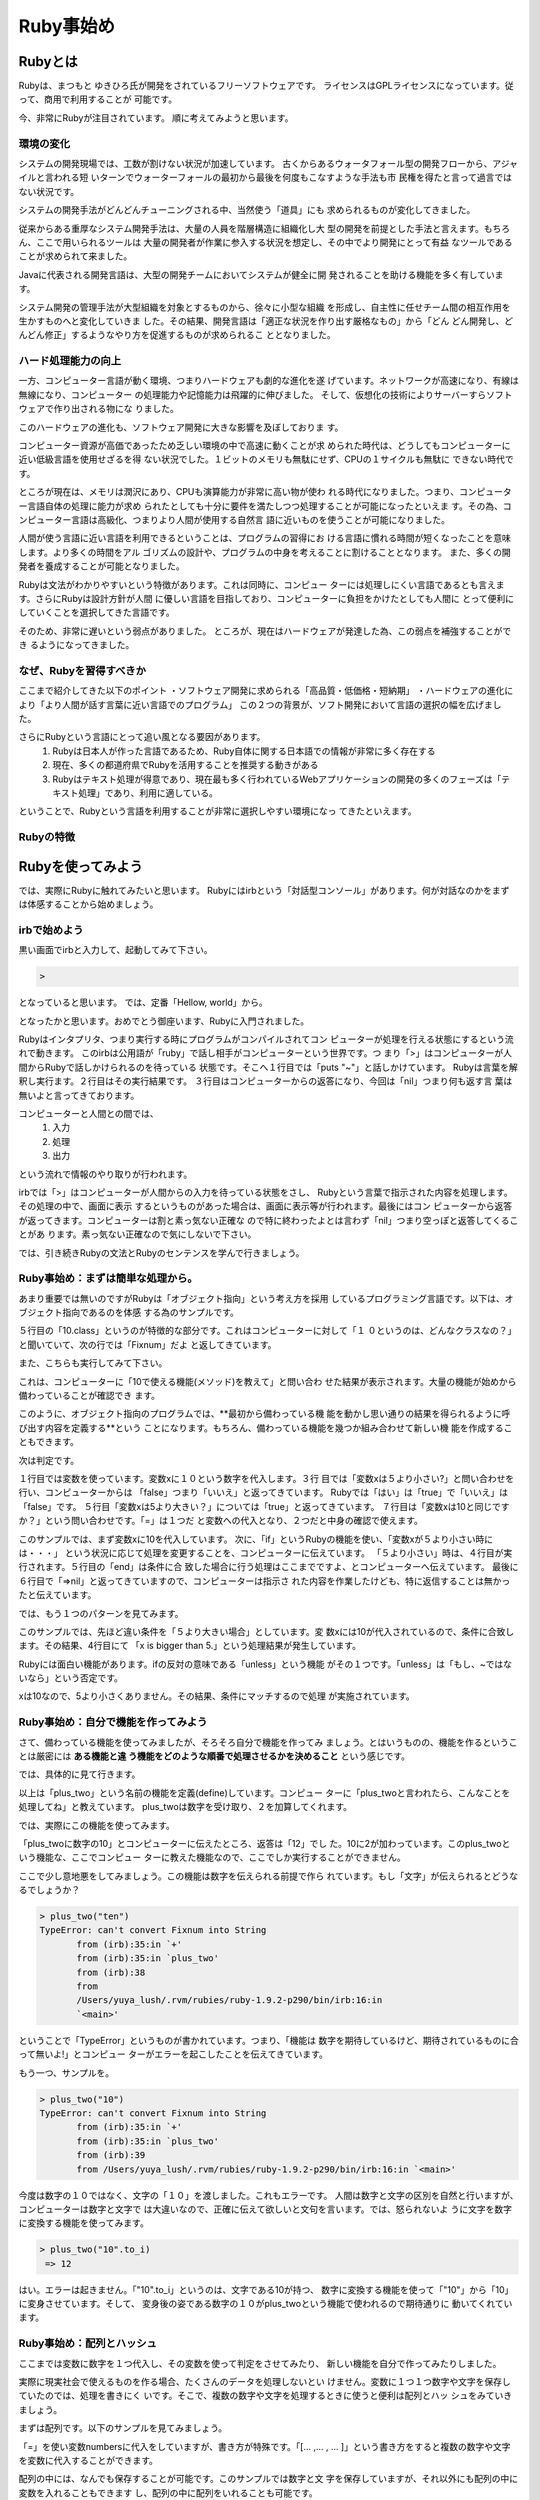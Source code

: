 ===============================
Ruby事始め
===============================


Rubyとは
====================

Rubyは、まつもと ゆきひろ氏が開発をされているフリーソフトウェアです。
ライセンスはGPLライセンスになっています。従って、商用で利用することが
可能です。

今、非常にRubyが注目されています。
順に考えてみようと思います。


環境の変化
----------

システムの開発現場では、工数が割けない状況が加速しています。
古くからあるウォータフォール型の開発フローから、アジャイルと言われる短
いターンでウォーターフォールの最初から最後を何度もこなすような手法も市
民権を得たと言って過言ではない状況です。

システムの開発手法がどんどんチューニングされる中、当然使う「道具」にも
求められるものが変化してきました。

従来からある重厚なシステム開発手法は、大量の人員を階層構造に組織化し大
型の開発を前提とした手法と言えます。もちろん、ここで用いられるツールは
大量の開発者が作業に参入する状況を想定し、その中でより開発にとって有益
なツールであることが求められて来ました。

Javaに代表される開発言語は、大型の開発チームにおいてシステムが健全に開
発されることを助ける機能を多く有しています。

システム開発の管理手法が大型組織を対象とするものから、徐々に小型な組織
を形成し、自主性に任せチーム間の相互作用を生かすものへと変化していきま
した。その結果、開発言語は「適正な状況を作り出す厳格なもの」から「どん
どん開発し、どんどん修正」するようなやり方を促進するものが求められるこ
ととなりました。

ハード処理能力の向上
--------------------

一方、コンピューター言語が動く環境、つまりハードウェアも劇的な進化を遂
げています。ネットワークが高速になり、有線は無線になり、コンピューター
の処理能力や記憶能力は飛躍的に伸びました。
そして、仮想化の技術によりサーバーすらソフトウェアで作り出される物にな
りました。

このハードウェアの進化も、ソフトウェア開発に大きな影響を及ぼしておりま
す。

コンピューター資源が高価であったため乏しい環境の中で高速に動くことが求
められた時代は、どうしてもコンピューターに近い低級言語を使用せざるを得
ない状況でした。１ビットのメモリも無駄にせず、CPUの１サイクルも無駄に
できない時代です。

ところが現在は、メモリは潤沢にあり、CPUも演算能力が非常に高い物が使わ
れる時代になりました。つまり、コンピューター言語自体の処理に能力が求め
られたとしても十分に要件を満たしつつ処理することが可能になったといえま
す。その為、コンピューター言語は高級化、つまりより人間が使用する自然言
語に近いものを使うことが可能になりました。

人間が使う言語に近い言語を利用できるということは、プログラムの習得にお
ける言語に慣れる時間が短くなったことを意味します。より多くの時間をアル
ゴリズムの設計や、プログラムの中身を考えることに割けることとなります。
また、多くの開発者を養成することが可能となりました。

Rubyは文法がわかりやすいという特徴があります。これは同時に、コンピュー
ターには処理しにくい言語であるとも言えます。さらにRubyは設計方針が人間
に優しい言語を目指しており、コンピューターに負担をかけたとしても人間に
とって便利にしていくことを選択してきた言語です。

そのため、非常に遅いという弱点がありました。
ところが、現在はハードウェアが発達した為、この弱点を補強することができ
るようになってきました。


なぜ、Rubyを習得すべきか
------------------------------

ここまで紹介してきた以下のポイント
・ソフトウェア開発に求められる「高品質・低価格・短納期」
・ハードウェアの進化により「より人間が話す言葉に近い言語でのプログラム」
この２つの背景が、ソフト開発において言語の選択の幅を広げました。

さらにRubyという言語にとって追い風となる要因があります。
    #. Rubyは日本人が作った言語であるため、Ruby自体に関する日本語での情報が非常に多く存在する
    #. 現在、多くの都道府県でRubyを活用することを推奨する動きがある
    #. Rubyはテキスト処理が得意であり、現在最も多く行われているWebアプリケーションの開発の多くのフェーズは「テキスト処理」であり、利用に適している。

ということで、Rubyという言語を利用することが非常に選択しやすい環境になっ
てきたといえます。

Rubyの特徴
------------------------------



Rubyを使ってみよう
==============================

では、実際にRubyに触れてみたいと思います。
Rubyにはirbという「対話型コンソール」があります。何が対話なのかをまず
は体感することから始めましょう。

irbで始めよう
------------------------------

黒い画面でirbと入力して、起動してみて下さい。

.. code-block:: none

    >

となっていると思います。
では、定番「Hellow, world」から。

.. code-block:: none
    :linenos:

    > puts "Hellow, World!"
    Hellow, World!
    => nil

となったかと思います。おめでとう御座います、Rubyに入門されました。

Rubyはインタプリタ、つまり実行する時にプログラムがコンパイルされてコン
ピューターが処理を行える状態にするという流れで動きます。
このirbは公用語が「ruby」で話し相手がコンピューターという世界です。つ
まり「>」はコンピューターが人間からRubyで話しかけられるのを待っている
状態です。そこへ１行目では「puts "~"」と話しかけています。
Rubyは言葉を解釈し実行ます。２行目はその実行結果です。
３行目はコンピューターからの返答になり、今回は「nil」つまり何も返す言
葉は無いよと言ってきております。

コンピューターと人間との間では、
 #. 入力
 #. 処理
 #. 出力

という流れで情報のやり取りが行われます。

irbでは「>」はコンピューターが人間からの入力を待っている状態をさし、
Rubyという言葉で指示された内容を処理します。その処理の中で、画面に表示
するというものがあった場合は、画面に表示等が行われます。最後にはコン
ピューターから返答が返ってきます。コンピューターは割と素っ気ない正確な
ので特に終わったよとは言わず「nil」つまり空っぽと返答してくることがあ
ります。素っ気ない正確なので気にしないで下さい。

では、引き続きRubyの文法とRubyのセンテンスを学んで行きましょう。

Ruby事始め：まずは簡単な処理から。
-------------------------------------

あまり重要では無いのですがRubyは「オブジェクト指向」という考え方を採用
しているプログラミング言語です。以下は、オブジェクト指向であるのを体感
する為のサンプルです。

.. code-block:: none
    :linenos:

    > 4
     => 4 
    > 10
     => 10 
    > 10.class
     => Fixnum 
    > 10+10
     => 20 

５行目の「10.class」というのが特徴的な部分です。これはコンピューターに対して「１
０というのは、どんなクラスなの？」と聞いていて、次の行では「Fixnum」だよ
と返してきています。

また、こちらも実行してみて下さい。

.. code-block:: none
    :linenos:

    > 10.methods
     => [:to_s, :-@, :+, :-, :*, :/, :div,   ・・・・

これは、コンピューターに「10で使える機能(メソッド)を教えて」と問い合わ
せた結果が表示されます。大量の機能が始めから備わっていることが確認でき
ます。

このように、オブジェクト指向のプログラムでは、**最初から備わっている機
能を動かし思い通りの結果を得られるように呼び出す内容を定義する**という
ことになります。もちろん、備わっている機能を幾つか組み合わせて新しい機
能を作成することもできます。

次は判定です。

.. code-block:: none
    :linenos:

    > x = 10
     => 10 
    > x < 5
     => false 
    > x > 5
     => true 
    > x == 10
     => true 

１行目では変数を使っています。変数xに１０という数字を代入します。３行
目では「変数xは５より小さい?」と問い合わせを行い、コンピューターからは
「false」つまり「いいえ」と返ってきています。
Rubyでは「はい」は「true」で「いいえ」は「false」です。
５行目「変数xは5より大きい？」については「true」と返ってきています。
７行目は「変数xは10と同じですか？」という問い合わせです。「=」は１つだ
と変数への代入となり、２つだと中身の確認で使えます。

.. code-block:: none
    :linenos:

    > x = 10
     => 10 
    > if x < 5
    ?>   puts "x is smaller than 5."
    ?>   end
     => nil 

このサンプルでは、まず変数xに10を代入しています。
次に、「if」というRubyの機能を使い、「変数xが５より小さい時には・・・」
という状況に応じて処理を変更することを、コンピューターに伝えています。
「５より小さい」時は、４行目が実行されます。５行目の「end」は条件に合
致した場合に行う処理はここまでですよ、とコンピューターへ伝えています。
最後に６行目で「=>nil」と返ってきていますので、コンピューターは指示さ
れた内容を作業したけども、特に返信することは無かったと伝えています。

では、もう１つのパターンを見てみます。

.. code-block:: none
    :linenos:

     > if x > 5
    ?>   puts "x is bigger than 5."
    ?>   end
    x is bigger than 5.
     => nil 

このサンプルでは、先ほど違い条件を「５より大きい場合」としています。変
数xには10が代入されているので、条件に合致します。その結果、4行目にて
「x is bigger than 5.」という処理結果が発生しています。

Rubyには面白い機能があります。ifの反対の意味である「unless」という機能
がその１つです。「unless」は「もし、~ではないなら」という否定です。

.. code-block:: none
    :linenos:

     > unless x < 5
    ?>   puts "x is not smaller than 5."
    ?>   end
    x is not smaller than 5.

xは10なので、5より小さくありません。その結果、条件にマッチするので処理
が実施されています。


Ruby事始め：自分で機能を作ってみよう
----------------------------------------

さて、備わっている機能を使ってみましたが、そろそろ自分で機能を作ってみ
ましょう。とはいうものの、機能を作るということは厳密には **ある機能と違
う機能をどのような順番で処理させるかを決めること** という感じです。

では、具体的に見て行きます。

.. code-block:: none
    :linenos:

     > def plus_two(num)
    ?>   num += 2
    ?>   end
     => nil 

以上は「plus_two」という名前の機能を定義(define)しています。コンピュー
ターに「plus_twoと言われたら、こんなことを処理してね」と教えています。
plus_twoは数字を受け取り、２を加算してくれます。

では、実際にこの機能を使ってみます。

.. code-block:: none
    :linenos:

    > plus_two(10)
     => 12 

「plus_twoに数字の10」とコンピューターに伝えたところ、返答は「12」でし
た。10に2が加わっています。このplus_twoという機能な、ここでコンピュー
ターに教えた機能なので、ここでしか実行することができません。

ここで少し意地悪をしてみましょう。この機能は数字を伝えられる前提で作ら
れています。もし「文字」が伝えられるとどうなるでしょうか？

.. code-block:: none

 > plus_two("ten") 
 TypeError: can't convert Fixnum into String
 	from (irb):35:in `+'
 	from (irb):35:in `plus_two'
 	from (irb):38
 	from
 	/Users/yuya_lush/.rvm/rubies/ruby-1.9.2-p290/bin/irb:16:in
 	`<main>'

ということで「TypeError」というものが書かれています。つまり、「機能は
数字を期待しているけど、期待されているものに合って無いよ!」とコンピュー
ターがエラーを起こしたことを伝えてきています。

もう一つ、サンプルを。

.. code-block:: none

 > plus_two("10")
 TypeError: can't convert Fixnum into String
 	from (irb):35:in `+'
 	from (irb):35:in `plus_two'
 	from (irb):39
 	from /Users/yuya_lush/.rvm/rubies/ruby-1.9.2-p290/bin/irb:16:in `<main>'

今度は数字の１０ではなく、文字の「１０」を渡しました。これもエラーです。
人間は数字と文字の区別を自然と行いますが、コンピューターは数字と文字で
は大違いなので、正確に伝えて欲しいと文句を言います。では、怒られないよ
うに文字を数字に変換する機能を使ってみます。

.. code-block:: none

 > plus_two("10".to_i)
  => 12 

はい。エラーは起きません。「"10".to_i」というのは、文字である10が持つ、
数字に変換する機能を使って「"10"」から「10」に変身させています。そして、
変身後の姿である数字の１０がplus_twoという機能で使われるので期待通りに
動いてくれています。


Ruby事始め：配列とハッシュ
----------------------------------------

ここまでは変数に数字を１つ代入し、その変数を使って判定をさせてみたり、
新しい機能を自分で作ってみたりしました。

実際に現実社会で使えるものを作る場合、たくさんのデータを処理しないとい
けません。変数に１つ１つ数字や文字を保存していたのでは、処理を書きにく
いです。そこで、複数の数字や文字を処理するときに使うと便利は配列とハッ
シュをみていきましょう。

まずは配列です。以下のサンプルを見てみましょう。

.. code-block:: none
 :linenos:

 > numbers = [1, 3, 5, 7]
  => [1, 3, 5, 7] 
 > numbers.length
  => 4 
 > words = ["one", "three", "five", "seven", "nine"]
  => ["one", "three", "five", "seven", "nine"] 
 > words.length
  => 5 

「=」を使い変数numbersに代入をしていますが、書き方が特殊です。「[... ,... , ... ]」という書き方をすると複数の数字や文字を変数に代入することができます。

配列の中には、なんでも保存することが可能です。このサンプルでは数字と文
字を保存していますが、それ以外にも配列の中に変数を入れることもできます
し、配列の中に配列をいれることも可能です。
 
.. code-block:: none

 > arr = [ x, y ]
  => [10, 20]
 > arr[0]
  => 10 
 > arr_arr = [arr]
  => [[10, 20]] 

変数numbersに保存されている配列の中には４つの数字が保存されていますが、
それぞれに対して直接アクセスすることもできますし、全体にもアクセスする
ことができます。

.. code-block:: none
 :linenos:

 > numbers
  => [1, 3, 5, 7] 
 > numbers[0]
  => 1 
 > numbers[0..2]
  => [1, 3, 5] 
 > numbers[0] + numbers[3]
  => 8 
 > numbers[100]
  => nil 

このサンプルでは、まず1行目でnumbersの中身を確認しています。
次に、３行目では「numbersの0番目の中身」を指定しています。配列の中は0
から始まり1つづ増えて行く数字で位置を指示することができます。したがっ
て

 * 0番目　1
 * 1番目　3
 * 2番目　5
 * 3番目　7

と保存されています。

5行目では、「変数numbersの0番目から2番目まで」という *範囲* を指定してい
ます。その為、「1と3と5」と返答されています。
7行目は直接中身を利用してしまうサンプルです。0番目と3番目つまり、1と7
をたし算しますので結果は「8」が返ってきています。
10行目は中身がない位置を指定するとどうなるかというサンプルです。何も無
いので、「nil」つまり「空っぽ」と返答されています。

次はハッシュです。

ハッシュはPythonという言語では「ディクショナリ(辞書)」と呼ばれるもので
す。辞書は「見出し」と「説明」で構成されています。配列と似ていますが、
ハッシュでは文字を使って指定することができるのが特徴です。

.. code-block:: none
 :linenos:

 > dic = { "a" => 1, "b" => 2, "c" => 3}
  => {"a"=>1, "b"=>2, "c"=>3} 
 > dic["a"]
  => 1 
 > dic["b"]
  => 2 

1行目でハッシュを代入しています。「{ "キー" => 値 , "キー" => 値 }」と
いうのが文法です。3行目と5行目では、キーを使って値にアクセスしています。
ハッシュは他の書き方もできます。

.. code-block:: none

 > dic2 = {:a => 10, :b =>20}
  => {:a=>10, :b=>20} 
 > dic2[:a]
  => 10 

「"キー"」ではなく、この例では *シンボル* という書き方をしています。基
本的には同じ物と考えて下さい。文字で書くと"を２回入力しますが、シンボ
ルだと:を１回なので便利です。ハッシュの時に使うキーではシンボルで書く
と便利・・・と覚えておきましょう。

なお、ハッシュのキーには数字や文字、このようなシンボルなどを利用するこ
とができます。

Ruby事始め：便利機能を使いこなす
----------------------------------------

さて、ここまで色々と見てきましたが、最後に配列を活用する *繰り返し処理* を見て行きます。

データベースから何件かのデータを取得し、受け取ったデータを繰り返し処理
して行く・・・というケースがあります。まずは、サンプルから。

.. code-block:: none
 :linenos:

 >   a = [1, 3, 5, 7]
  => [1, 3, 5, 7] 
 > a.each do |num|
 ?>     puts num
 ?>   end
 1
 3
 5
 7
  => [1, 3, 5, 7] 

このサンプルでは1行目で１、３、５、７という4つの数字を配列にして、変数
aに代入しています。3行目では「変数aに保存されているそれぞれの要素を１
つずつ取り出し、変数numに入れて」と処理を伝えています。変数num
に変数aに保存されている配列から取り出された要素が渡され、4行目にて中身
を表示するという処理が行われます。そのため、１、３、５、７と順番に表示
が行われている・・・というものです。

ここでのポイントは、私たちは「それぞれ(each)」と言うだけで処理が行われ
ているという点です。つまり、配列aの中身がいくつであってもコンピューター
が勝手に全部の要素に対して処理をしてくれます。

Rubyの１つの特徴は、こういった簡潔な記述ができる点にあります。

なお、「取り出したものへの処理」つまり、do ~ endまでの処理のことを *ブロック*
と言います。ブロックには二つの書き方があります。

.. code-block:: none

 > a.each do |i| puts i end
 1
 3
 5
 7
  => [1, 3, 5, 7] 
 > a.each {|i| puts i}
 1
 3
 5
 7

do - endで書く書き方と{}で書く書き方があります。do - endは処理が複数行
に渡る長い場合に使い、 {}は1行で終わる時に使うのが慣習ですが、結果は同
じになります。

他にもこんな便利な処理も出来ます。


